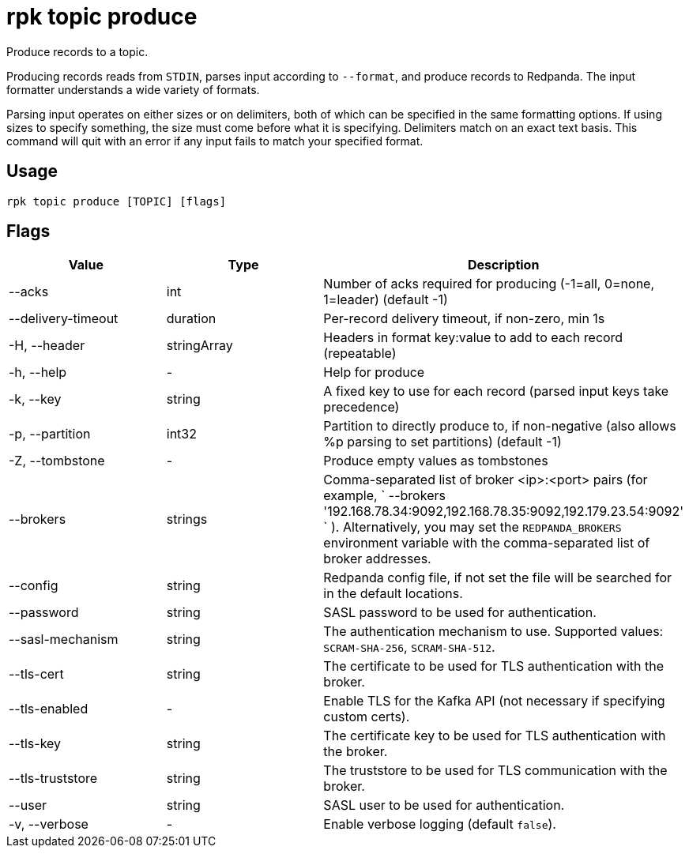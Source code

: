 = rpk topic produce
:description: rpk topic produce

Produce records to a topic.

Producing records reads from `STDIN`, parses input according to `--format`, and
produce records to Redpanda. The input formatter understands a wide variety of
formats.

Parsing input operates on either sizes or on delimiters, both of which can be
specified in the same formatting options. If using sizes to specify something,
the size must come before what it is specifying. Delimiters match on an exact
text basis. This command will quit with an error if any input fails to match
your specified format.

== Usage

[,bash]
----
rpk topic produce [TOPIC] [flags]
----

== Flags

[cols=",,",]
|===
|*Value* |*Type* |*Description*

|--acks |int |Number of acks required for producing (-1=all, 0=none,
1=leader) (default -1)

|--delivery-timeout |duration |Per-record delivery timeout, if non-zero,
min 1s

|-H, --header |stringArray |Headers in format key:value to add to each
record (repeatable)

|-h, --help |- |Help for produce

|-k, --key |string |A fixed key to use for each record (parsed input
keys take precedence)

|-p, --partition |int32 |Partition to directly produce to, if
non-negative (also allows %p parsing to set partitions) (default -1)

|-Z, --tombstone |- |Produce empty values as tombstones

|--brokers |strings |Comma-separated list of broker <ip>:<port> pairs
(for example,
` --brokers '192.168.78.34:9092,192.168.78.35:9092,192.179.23.54:9092' `
). Alternatively, you may set the `REDPANDA_BROKERS` environment
variable with the comma-separated list of broker addresses.

|--config |string |Redpanda config file, if not set the file will be
searched for in the default locations.

|--password |string |SASL password to be used for authentication.

|--sasl-mechanism |string |The authentication mechanism to use.
Supported values: `SCRAM-SHA-256`, `SCRAM-SHA-512`.

|--tls-cert |string |The certificate to be used for TLS authentication
with the broker.

|--tls-enabled |- |Enable TLS for the Kafka API (not necessary if
specifying custom certs).

|--tls-key |string |The certificate key to be used for TLS
authentication with the broker.

|--tls-truststore |string |The truststore to be used for TLS
communication with the broker.

|--user |string |SASL user to be used for authentication.

|-v, --verbose |- |Enable verbose logging (default `false`).
|===
